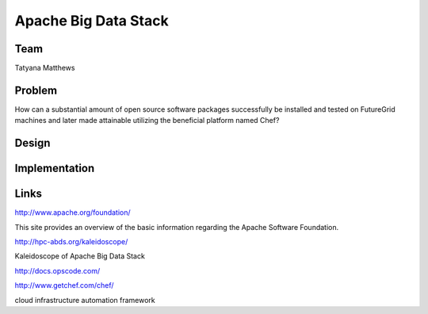 Apache Big Data Stack
======================================================================

Team
----------------------------------------------------------------------
Tatyana Matthews

Problem
----------------------------------------------------------------------

How can a substantial amount of open source software packages successfully be installed and tested on FutureGrid machines
and later made attainable utilizing the beneficial platform named Chef?

Design
----------------------------------------------------------------------


Implementation
----------------------------------------------------------------------


Links
----------------------------------------------------------------------
http://www.apache.org/foundation/

This site provides an overview of the basic information regarding the Apache Software Foundation.

http://hpc-abds.org/kaleidoscope/

Kaleidoscope of Apache Big Data Stack

http://docs.opscode.com/

http://www.getchef.com/chef/

cloud infrastructure automation framework


